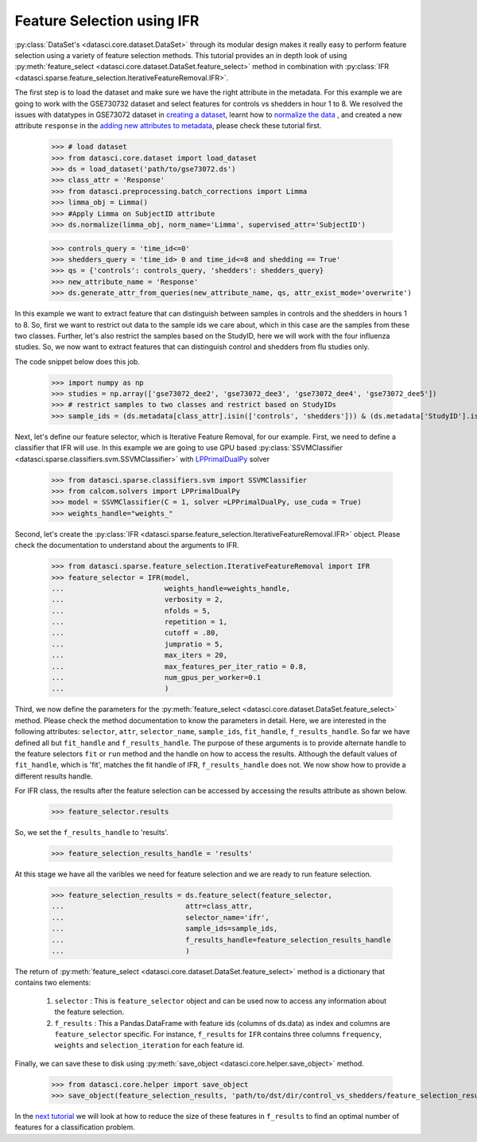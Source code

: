 Feature Selection using IFR
===========================
:py:class:`DataSet's <datasci.core.dataset.DataSet>` through its modular design makes it really easy to perform feature selection using a variety of feature selection methods. This 
tutorial provides an in depth look of using :py:meth:`feature_select <datasci.core.dataset.DataSet.feature_select>` method in combination with :py:class:`IFR <datasci.sparse.feature_selection.IterativeFeatureRemoval.IFR>`.
    
The first step is to load the dataset and make sure we have the right attribute in the metadata. For this example we are going to work with the GSE730732 dataset and select features for 
controls vs shedders in hour 1 to 8. We resolved the issues with datatypes in GSE73072 dataset in `creating a dataset <create_dataset.html>`_, learnt how to `normalize the data <normalization_and_imputation.html>`_
, and created a new attribute ``response`` in the `adding new attributes to metadata <add_new_attributes_using_queries.html>`_, please check these tutorial first.

    >>> # load dataset
    >>> from datasci.core.dataset import load_dataset
    >>> ds = load_dataset('path/to/gse73072.ds')
    >>> class_attr = 'Response'
    >>> from datasci.preprocessing.batch_corrections import Limma
    >>> limma_obj = Limma()
    >>> #Apply Limma on SubjectID attribute
    >>> ds.normalize(limma_obj, norm_name='Limma', supervised_attr='SubjectID')


    >>> controls_query = 'time_id<=0'
    >>> shedders_query = 'time_id> 0 and time_id<=8 and shedding == True'
    >>> qs = {'controls': controls_query, 'shedders': shedders_query}
    >>> new_attribute_name = 'Response'
    >>> ds.generate_attr_from_queries(new_attribute_name, qs, attr_exist_mode='overwrite')
 
In this example we want to extract feature that can distinguish between samples in controls and the shedders in hours 1 to 8. So, first we want to restrict out data to the sample ids we care about, 
which in this case are the samples from these two classes. Further, let's also restrict the samples based on the StudyID, here we will work with the four influenza studies. 
So, we now want to extract features that can distinguish control and shedders from flu studies only.  

The code snippet below does this job. 

    >>> import numpy as np
    >>> studies = np.array(['gse73072_dee2', 'gse73072_dee3', 'gse73072_dee4', 'gse73072_dee5'])
    >>> # restrict samples to two classes and restrict based on StudyIDs
    >>> sample_ids = (ds.metadata[class_attr].isin(['controls', 'shedders'])) & (ds.metadata['StudyID'].isin(studies))

Next, let's define our feature selector, which is Iterative Feature Removal, for our example. First, we need to define a classifier that IFR will use. In this example we are going 
to use GPU based :py:class:`SSVMClassifier <datasci.sparse.classifiers.svm.SSVMClassifier>` with `LPPrimalDualPy <https://github.com/CSU-PAL-biology/calcom/blob/development/calcom/solvers/LPPrimalDualPy.py>`_ solver

    >>> from datasci.sparse.classifiers.svm import SSVMClassifier
    >>> from calcom.solvers import LPPrimalDualPy
    >>> model = SSVMClassifier(C = 1, solver =LPPrimalDualPy, use_cuda = True)
    >>> weights_handle="weights_"

Second, let's create the :py:class:`IFR <datasci.sparse.feature_selection.IterativeFeatureRemoval.IFR>` object. Please check the documentation to understand about the arguments to IFR.

    >>> from datasci.sparse.feature_selection.IterativeFeatureRemoval import IFR
    >>> feature_selector = IFR(model,
    ...                        weights_handle=weights_handle,
    ...                        verbosity = 2,
    ...                        nfolds = 5,
    ...                        repetition = 1,
    ...                        cutoff = .80,
    ...                        jumpratio = 5,
    ...                        max_iters = 20,
    ...                        max_features_per_iter_ratio = 0.8,
    ...                        num_gpus_per_worker=0.1
    ...                        )


Third, we now define the parameters for the :py:meth:`feature_select <datasci.core.dataset.DataSet.feature_select>` method. Please check the method documentation to know the parameters in detail.
Here, we are interested in the following attributes: ``selector``, ``attr``, ``selector_name``, ``sample_ids``, ``fit_handle``, ``f_results_handle``. So far we have defined all but ``fit_handle`` and ``f_results_handle``.
The purpose of these arguments is to provide alternate handle to the feature selectors ``fit`` or ``run`` method and the handle on how to access the results. Although the default values of 
``fit_handle``, which is 'fit', matches the fit handle of IFR, ``f_results_handle`` does not. We now show how to provide a different results handle.

For IFR class, the results after the feature selection can be accessed by accessing the results attribute as shown below.

    >>> feature_selector.results

So, we set the ``f_results_handle`` to 'results'.

    >>> feature_selection_results_handle = 'results'

At this stage we have all the varibles we need for feature selection and we are ready to run feature selection.

    >>> feature_selection_results = ds.feature_select(feature_selector,
    ...                             attr=class_attr,
    ...                             selector_name='ifr',
    ...                             sample_ids=sample_ids,
    ...                             f_results_handle=feature_selection_results_handle
    ...                             )
    
The return of :py:meth:`feature_select <datasci.core.dataset.DataSet.feature_select>` method is a dictionary that contains two elements:

 1. ``selector`` : This is ``feature_selector`` object and can be used now to access any information about the feature selection.
 2. ``f_results`` : This a Pandas.DataFrame with feature ids (columns of ds.data) as index and columns are ``feature_selector`` specific. For 
    instance, ``f_results`` for ``IFR``  contains three columns ``frequency``, ``weights`` and ``selection_iteration`` for each feature id.

Finally, we can save these to disk using :py:meth:`save_object <datasci.core.helper.save_object>` method.

    >>> from datasci.core.helper import save_object
    >>> save_object(feature_selection_results, 'path/to/dst/dir/control_vs_shedders/feature_selection_results.pickle')

In the `next tutorial <feature_set_size_reducton.html>`_ we will look at how to reduce the size of these features in ``f_results`` to find an optimal number of features for a classification problem.